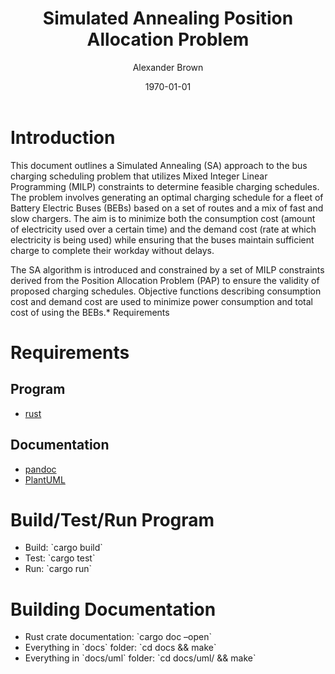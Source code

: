#+title: Simulated Annealing Position Allocation Problem
#+author: Alexander Brown
#+date: \today

* Introduction
:PROPERTIES:
:CUSTOM_ID: sec:introduction
:END:

This document outlines a Simulated Annealing (SA) approach to the bus charging scheduling problem that utilizes Mixed
Integer Linear Programming (MILP) constraints to determine feasible charging schedules. The problem involves generating
an optimal charging schedule for a fleet of Battery Electric Buses (BEBs) based on a set of routes and a mix of fast and
slow chargers. The aim is to minimize both the consumption cost (amount of electricity used over a certain time) and the
demand cost (rate at which electricity is being used) while ensuring that the buses maintain sufficient charge to
complete their workday without delays.

The SA algorithm is introduced and constrained by a set of MILP constraints derived from the Position Allocation Problem
(PAP) to ensure the validity of proposed charging schedules. Objective functions describing consumption cost and demand
cost are used to minimize power consumption and total cost of using the BEBs.* Requirements

* Requirements
** Program
- [[https://www.rust-lang.org/][rust]]

** Documentation
- [[https://pandoc.org/][pandoc]]
- [[https://plantuml.com/][PlantUML]]

* Build/Test/Run Program
- Build: `cargo build`
- Test: `cargo test`
- Run: `cargo run`

* Building Documentation

- Rust crate documentation: `cargo doc --open`
- Everything in `docs` folder: `cd docs && make`
- Everything in `docs/uml` folder: `cd docs/uml/ && make`
